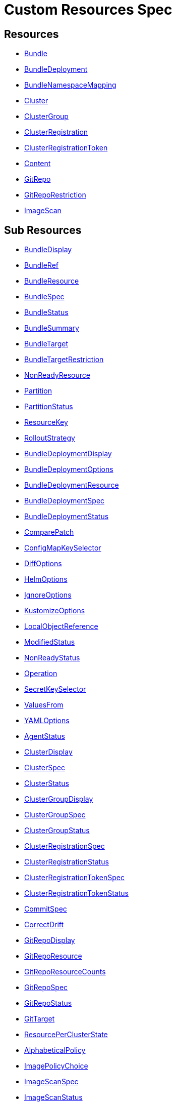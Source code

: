 = Custom Resources Spec
:doctype: book

== Resources

* <<Bundle,Bundle>>
* <<BundleDeployment,BundleDeployment>>
* <<BundleNamespaceMapping,BundleNamespaceMapping>>
* <<Cluster,Cluster>>
* <<ClusterGroup,ClusterGroup>>
* <<ClusterRegistration,ClusterRegistration>>
* <<ClusterRegistrationToken,ClusterRegistrationToken>>
* <<Content,Content>>
* <<GitRepo,GitRepo>>
* <<GitRepoRestriction,GitRepoRestriction>>
* <<ImageScan,ImageScan>>

== Sub Resources

* <<BundleDisplay,BundleDisplay>>
* <<BundleRef,BundleRef>>
* <<BundleResource,BundleResource>>
* <<BundleSpec,BundleSpec>>
* <<BundleStatus,BundleStatus>>
* <<BundleSummary,BundleSummary>>
* <<BundleTarget,BundleTarget>>
* <<BundleTargetRestriction,BundleTargetRestriction>>
* <<NonReadyResource,NonReadyResource>>
* <<Partition,Partition>>
* <<PartitionStatus,PartitionStatus>>
* <<ResourceKey,ResourceKey>>
* <<RolloutStrategy,RolloutStrategy>>
* <<BundleDeploymentDisplay,BundleDeploymentDisplay>>
* <<BundleDeploymentOptions,BundleDeploymentOptions>>
* <<BundleDeploymentResource,BundleDeploymentResource>>
* <<BundleDeploymentSpec,BundleDeploymentSpec>>
* <<BundleDeploymentStatus,BundleDeploymentStatus>>
* <<ComparePatch,ComparePatch>>
* <<ConfigMapKeySelector,ConfigMapKeySelector>>
* <<DiffOptions,DiffOptions>>
* <<HelmOptions,HelmOptions>>
* <<IgnoreOptions,IgnoreOptions>>
* <<KustomizeOptions,KustomizeOptions>>
* <<LocalObjectReference,LocalObjectReference>>
* <<ModifiedStatus,ModifiedStatus>>
* <<NonReadyStatus,NonReadyStatus>>
* <<Operation,Operation>>
* <<SecretKeySelector,SecretKeySelector>>
* <<ValuesFrom,ValuesFrom>>
* <<YAMLOptions,YAMLOptions>>
* <<AgentStatus,AgentStatus>>
* <<ClusterDisplay,ClusterDisplay>>
* <<ClusterSpec,ClusterSpec>>
* <<ClusterStatus,ClusterStatus>>
* <<ClusterGroupDisplay,ClusterGroupDisplay>>
* <<ClusterGroupSpec,ClusterGroupSpec>>
* <<ClusterGroupStatus,ClusterGroupStatus>>
* <<ClusterRegistrationSpec,ClusterRegistrationSpec>>
* <<ClusterRegistrationStatus,ClusterRegistrationStatus>>
* <<ClusterRegistrationTokenSpec,ClusterRegistrationTokenSpec>>
* <<ClusterRegistrationTokenStatus,ClusterRegistrationTokenStatus>>
* <<CommitSpec,CommitSpec>>
* <<CorrectDrift,CorrectDrift>>
* <<GitRepoDisplay,GitRepoDisplay>>
* <<GitRepoResource,GitRepoResource>>
* <<GitRepoResourceCounts,GitRepoResourceCounts>>
* <<GitRepoSpec,GitRepoSpec>>
* <<GitRepoStatus,GitRepoStatus>>
* <<GitTarget,GitTarget>>
* <<ResourcePerClusterState,ResourcePerClusterState>>
* <<AlphabeticalPolicy,AlphabeticalPolicy>>
* <<ImagePolicyChoice,ImagePolicyChoice>>
* <<ImageScanSpec,ImageScanSpec>>
* <<ImageScanStatus,ImageScanStatus>>
* <<SemVerPolicy,SemVerPolicy>>
* <<FleetYAML,FleetYAML>>
* <<ImageScanYAML,ImageScanYAML>>

=== Bundle

Bundle contains the resources of an application and its deployment options. It will be deployed as a Helm chart to target clusters.

When a GitRepo is scanned it will produce one or more bundles. Bundles are a collection of resources that get deployed to one or more cluster(s). Bundle is the fundamental deployment unit used in Fleet. The contents of a Bundle may be Kubernetes manifests, Kustomize configuration, or Helm charts. Regardless of the source the contents are dynamically rendered into a Helm chart by the agent and installed into the downstream cluster as a Helm release.

|===
| Field | Description | Scheme | Required

| metadata
|
| metav1.ObjectMeta
| false

| spec
|
| <<BundleSpec,BundleSpec>>
| true

| status
|
| <<BundleStatus,BundleStatus>>
| true
|===

<<Resources,Back to Custom Resources>>


=== BundleDisplay

BundleDisplay contains the number of ready, desiredready clusters and a summary state for the bundle.

|===
| Field | Description | Scheme | Required

| readyClusters
| ReadyClusters is a string in the form "%d/%d", that describes the number of clusters that are ready vs. the number of clusters desired to be ready.
| string
| false

| state
| State is a summary state for the bundle, calculated over the non-ready resources.
| string
| false
|===

<<Resources,Back to Custom Resources>>


=== BundleRef

|===
| Field | Description | Scheme | Required

| name
| Name of the bundle.
| string
| false

| selector
| Selector matching bundle's labels.
| *metav1.LabelSelector
| false
|===

<<Resources,Back to Custom Resources>>


=== BundleResource

BundleResource represents the content of a single resource from the bundle, like a YAML manifest.

|===
| Field | Description | Scheme | Required

| name
| Name of the resource, can include the bundle's internal path.
| string
| false

| content
| The content of the resource, can be compressed.
| string
| false

| encoding
| Encoding is either empty or "base64+gz".
| string
| false
|===

<<Resources,Back to Custom Resources>>


=== BundleSpec

|===
| Field | Description | Scheme | Required

| paused
| Paused if set to true, will stop any BundleDeployments from being updated. It will be marked as out of sync.
| bool
| false

| rolloutStrategy
| RolloutStrategy controls the rollout of bundles, by defining partitions, canaries and percentages for cluster availability.
| *<<RolloutStrategy,RolloutStrategy>>
| false

| resources
| Resources contains the resources that were read from the bundle's path. This includes the content of downloaded helm charts.
| []<<BundleResource,BundleResource>>
| false

| targets
| Targets refer to the clusters which will be deployed to. Targets are evaluated in order and the first one to match is used.
| []<<BundleTarget,BundleTarget>>
| false

| targetRestrictions
| TargetRestrictions is an allow list, which controls if a bundledeployment is created for a target.
| []<<BundleTargetRestriction,BundleTargetRestriction>>
| false

| dependsOn
| DependsOn refers to the bundles which must be ready before this bundle can be deployed.
| []<<BundleRef,BundleRef>>
| false
|===

<<Resources,Back to Custom Resources>>


=== BundleStatus

|===
| Field | Description | Scheme | Required

| conditions
| Conditions is a list of Wrangler conditions that describe the state of the bundle.
| []genericcondition.GenericCondition
| false

| summary
| Summary contains the number of bundle deployments in each state and a list of non-ready resources.
| <<BundleSummary,BundleSummary>>
| false

| newlyCreated
| NewlyCreated is the number of bundle deployments that have been created, not updated.
| int
| false

| unavailable
| Unavailable is the number of bundle deployments that are not ready or where the AppliedDeploymentID in the status does not match the DeploymentID from the spec.
| int
| true

| unavailablePartitions
| UnavailablePartitions is the number of unavailable partitions.
| int
| true

| maxUnavailable
| MaxUnavailable is the maximum number of unavailable deployments. See rollout configuration.
| int
| true

| maxUnavailablePartitions
| MaxUnavailablePartitions is the maximum number of unavailable partitions. The rollout configuration defines a maximum number or percentage of unavailable partitions.
| int
| true

| maxNew
| MaxNew is always 50. A bundle change can only stage 50 bundledeployments at a time.
| int
| false

| partitions
| PartitionStatus lists the status of each partition.
| []<<PartitionStatus,PartitionStatus>>
| false

| display
| Display contains the number of ready, desiredready clusters and a summary state for the bundle's resources.
| <<BundleDisplay,BundleDisplay>>
| false

| resourceKey
| ResourceKey lists resources, which will likely be deployed. The actual list of resources on a cluster might differ, depending on the helm chart, value templating, etc..
| []<<ResourceKey,ResourceKey>>
| false

| observedGeneration
| ObservedGeneration is the current generation of the bundle.
| int64
| true
|===

<<Resources,Back to Custom Resources>>


=== BundleSummary

BundleSummary contains the number of bundle deployments in each state and a list of non-ready resources. It is used in the bundle, clustergroup, cluster and gitrepo status.

|===
| Field | Description | Scheme | Required

| notReady
| NotReady is the number of bundle deployments that have been deployed where some resources are not ready.
| int
| false

| waitApplied
| WaitApplied is the number of bundle deployments that have been synced from {product_name} controller and downstream cluster, but are waiting to be deployed.
| int
| false

| errApplied
| ErrApplied is the number of bundle deployments that have been synced from the {product_name} controller and the downstream cluster, but with some errors when deploying the bundle.
| int
| false

| outOfSync
| OutOfSync is the number of bundle deployments that have been synced from {product_name} controller, but not yet by the downstream agent.
| int
| false

| modified
| Modified is the number of bundle deployments that have been deployed and for which all resources are ready, but where some changes from the Git repository have not yet been synced.
| int
| false

| ready
| Ready is the number of bundle deployments that have been deployed where all resources are ready.
| int
| true

| pending
| Pending is the number of bundle deployments that are being processed by {product_name} controller.
| int
| false

| desiredReady
| DesiredReady is the number of bundle deployments that should be ready.
| int
| true

| nonReadyResources
| NonReadyClusters is a list of states, which is filled for a bundle that is not ready.
| []<<NonReadyResource,NonReadyResource>>
| false
|===

<<Resources,Back to Custom Resources>>


=== BundleTarget

BundleTarget declares clusters to deploy to. {product_name} will merge the BundleDeploymentOptions from customizations into this struct.

|===
| Field | Description | Scheme | Required

| name
| Name of target. This value is largely for display and logging. If not specified a default name of the format "target000" will be used
| string
| false

| clusterName
| ClusterName to match a specific cluster by name that will be selected
| string
| false

| clusterSelector
| ClusterSelector is a selector to match clusters. The structure is the standard metav1.LabelSelector format. If clusterGroupSelector or clusterGroup is specified, clusterSelector will be used only to further refine the selection after clusterGroupSelector and clusterGroup is evaluated.
| *metav1.LabelSelector
| false

| clusterGroup
| ClusterGroup to match a specific cluster group by name.
| string
| false

| clusterGroupSelector
| ClusterGroupSelector is a selector to match cluster groups.
| *metav1.LabelSelector
| false

| doNotDeploy
| DoNotDeploy if set to true, will not deploy to this target.
| bool
| false
|===

<<Resources,Back to Custom Resources>>


=== BundleTargetRestriction

BundleTargetRestriction is used internally by {product_name} and should not be modified. It acts as an allow list, to prevent the creation of BundleDeployments from Targets created by TargetCustomizations in fleet.yaml.

|===
| Field | Description | Scheme | Required

| name
|
| string
| false

| clusterName
|
| string
| false

| clusterSelector
|
| *metav1.LabelSelector
| false

| clusterGroup
|
| string
| false

| clusterGroupSelector
|
| *metav1.LabelSelector
| false
|===

<<Resources,Back to Custom Resources>>


=== NonReadyResource

NonReadyResource contains information about a bundle that is not ready for a given state like "ErrApplied". It contains a list of non-ready or modified resources and their states.

|===
| Field | Description | Scheme | Required

| name
| Name is the name of the resource.
| string
| false

| bundleState
| State is the state of the resource, like e.g. "NotReady" or "ErrApplied".
| BundleState
| false

| message
| Message contains information why the bundle is not ready.
| string
| false

| modifiedStatus
| ModifiedStatus lists the state for each modified resource.
| []<<ModifiedStatus,ModifiedStatus>>
| false

| nonReadyStatus
| NonReadyStatus lists the state for each non-ready resource.
| []<<NonReadyStatus,NonReadyStatus>>
| false
|===

<<Resources,Back to Custom Resources>>


=== Partition

Partition defines a separate rollout strategy for a set of clusters.

|===
| Field | Description | Scheme | Required

| name
| A user-friendly name given to the partition used for Display (optional).
| string
| false

| maxUnavailable
| A number or percentage of clusters that can be unavailable in this partition before this partition is treated as done. default: 10%
| *intstr.IntOrString
| false

| clusterName
| ClusterName is the name of a cluster to include in this partition
| string
| false

| clusterSelector
| Selector matching cluster labels to include in this partition
| *metav1.LabelSelector
| false

| clusterGroup
| A cluster group name to include in this partition
| string
| false

| clusterGroupSelector
| Selector matching cluster group labels to include in this partition
| *metav1.LabelSelector
| false
|===

<<Resources,Back to Custom Resources>>


=== PartitionStatus

PartitionStatus is the status of a single rollout partition.

|===
| Field | Description | Scheme | Required

| name
| Name is the name of the partition.
| string
| false

| count
| Count is the number of clusters in the partition.
| int
| false

| maxUnavailable
| MaxUnavailable is the maximum number of unavailable clusters in the partition.
| int
| false

| unavailable
| Unavailable is the number of unavailable clusters in the partition.
| int
| false

| summary
| Summary is a summary state for the partition, calculated over its non-ready resources.
| <<BundleSummary,BundleSummary>>
| false
|===

<<Resources,Back to Custom Resources>>


=== ResourceKey

ResourceKey lists resources, which will likely be deployed.

|===
| Field | Description | Scheme | Required

| kind
| Kind is the k8s api kind of the resource.
| string
| false

| apiVersion
| APIVersion is the k8s api version of the resource.
| string
| false

| namespace
| Namespace is the namespace of the resource.
| string
| false

| name
| Name is the name of the resource.
| string
| false
|===

<<Resources,Back to Custom Resources>>


=== RolloutStrategy

RolloverStrategy controls the rollout of the bundle across clusters.

|===
| Field | Description | Scheme | Required

| maxUnavailable
| A number or percentage of clusters that can be unavailable during an update of a bundle. This follows the same basic approach as a deployment rollout strategy. Once the number of clusters meets unavailable state update will be paused. Default value is 100% which doesn't take effect on update. default: 100%
| *intstr.IntOrString
| false

| maxUnavailablePartitions
| A number or percentage of cluster partitions that can be unavailable during an update of a bundle. default: 0
| *intstr.IntOrString
| false

| autoPartitionSize
| A number or percentage of how to automatically partition clusters if no specific partitioning strategy is configured. default: 25%
| *intstr.IntOrString
| false

| partitions
| A list of definitions of partitions.  If any target clusters do not match the configuration they are added to partitions at the end following the autoPartitionSize.
| []<<Partition,Partition>>
| false
|===

<<Resources,Back to Custom Resources>>


=== BundleDeployment

BundleDeployment is used internally by {product_name} and should not be used directly. When a Bundle is deployed to a cluster an instance of a Bundle is called a BundleDeployment. A BundleDeployment represents the state of that Bundle on a specific cluster with its cluster-specific customizations. The {product_name} agent is only aware of BundleDeployment resources that are created for the cluster the agent is managing.

|===
| Field | Description | Scheme | Required

| metadata
|
| metav1.ObjectMeta
| false

| spec
|
| <<BundleDeploymentSpec,BundleDeploymentSpec>>
| false

| status
|
| <<BundleDeploymentStatus,BundleDeploymentStatus>>
| false
|===

<<Resources,Back to Custom Resources>>


=== BundleDeploymentDisplay

|===
| Field | Description | Scheme | Required

| deployed
|
| string
| false

| monitored
|
| string
| false

| state
|
| string
| false
|===

<<Resources,Back to Custom Resources>>


=== BundleDeploymentOptions

|===
| Field | Description | Scheme | Required

| defaultNamespace
| DefaultNamespace is the namespace to use for resources that do not specify a namespace. This field is not used to enforce or lock down the deployment to a specific namespace.
| string
| false

| namespace
| TargetNamespace if present will assign all resource to this namespace and if any cluster scoped resource exists the deployment will fail.
| string
| false

| kustomize
| Kustomize options for the deployment, like the dir containing the kustomization.yaml file.
| *<<KustomizeOptions,KustomizeOptions>>
| false

| helm
| Helm options for the deployment, like the chart name, repo and values.
| *<<HelmOptions,HelmOptions>>
| false

| serviceAccount
| ServiceAccount which will be used to perform this deployment.
| string
| false

| forceSyncGeneration
| ForceSyncGeneration is used to force a redeployment
| int64
| false

| yaml
| YAML options, if using raw YAML these are names that map to overlays/\{name} files that will be used to replace or patch a resource.
| *<<YAMLOptions,YAMLOptions>>
| false

| diff
| Diff can be used to ignore the modified state of objects which are amended at runtime.
| *<<DiffOptions,DiffOptions>>
| false

| keepResources
| KeepResources can be used to keep the deployed resources when removing the bundle
| bool
| false

| ignore
| IgnoreOptions can be used to ignore fields when monitoring the bundle.
| <<IgnoreOptions,IgnoreOptions>>
| false

| correctDrift
| CorrectDrift specifies how drift correction should work.
| *<<CorrectDrift,CorrectDrift>>
| false

| namespaceLabels
| NamespaceLabels are labels that will be appended to the namespace created by Fleet.
| *map[string]string
| false

| namespaceAnnotations
| NamespaceAnnotations are annotations that will be appended to the namespace created by Fleet.
| *map[string]string
| false

| deleteCRDResources 
| DeleteCRDResources deletes CRDs. Warning! this will also delete all your Custom Resources. 
| bool 
| false
|===

<<Resources,Back to Custom Resources>>


=== BundleDeploymentResource

BundleDeploymentResource contains the metadata of a deployed resource.

|===
| Field | Description | Scheme | Required

| kind
|
| string
| false

| apiVersion
|
| string
| false

| namespace
|
| string
| false

| name
|
| string
| false

| createdAt
|
| metav1.Time
| false
|===

<<Resources,Back to Custom Resources>>


=== BundleDeploymentSpec

|===
| Field | Description | Scheme | Required

| paused
| Paused if set to true, will stop any BundleDeployments from being updated. If true, BundleDeployments will be marked as out of sync when changes are detected.
| bool
| false

| stagedOptions
| StagedOptions are the deployment options, that are staged for the next deployment.
| <<BundleDeploymentOptions,BundleDeploymentOptions>>
| false

| stagedDeploymentID
| StagedDeploymentID is the ID of the staged deployment.
| string
| false

| options
| Options are the deployment options, that are currently applied.
| <<BundleDeploymentOptions,BundleDeploymentOptions>>
| false

| deploymentID
| DeploymentID is the ID of the currently applied deployment.
| string
| false

| dependsOn
| DependsOn refers to the bundles which must be ready before this bundle can be deployed.
| []<<BundleRef,BundleRef>>
| false

| correctDrift
| CorrectDrift specifies how drift correction should work.
| *<<CorrectDrift,CorrectDrift>>
| false
|===

<<Resources,Back to Custom Resources>>


=== BundleDeploymentStatus

|===
| Field | Description | Scheme | Required

| conditions
|
| []genericcondition.GenericCondition
| false

| appliedDeploymentID
|
| string
| false

| release
|
| string
| false

| ready
|
| bool
| false

| nonModified
|
| bool
| false

| nonReadyStatus
|
| []<<NonReadyStatus,NonReadyStatus>>
| false

| modifiedStatus
|
| []<<ModifiedStatus,ModifiedStatus>>
| false

| display
|
| <<BundleDeploymentDisplay,BundleDeploymentDisplay>>
| false

| syncGeneration
|
| *int64
| false

| resources
| Resources lists the metadata of resources that were deployed according to the helm release history.
| []<<BundleDeploymentResource,BundleDeploymentResource>>
| false
|===

<<Resources,Back to Custom Resources>>


=== ComparePatch

ComparePatch matches a resource and removes fields from the check for modifications.

|===
| Field | Description | Scheme | Required

| kind
| Kind is the kind of the resource to match.
| string
| false

| apiVersion
| APIVersion is the apiVersion of the resource to match.
| string
| false

| namespace
| Namespace is the namespace of the resource to match.
| string
| false

| name
| Name is the name of the resource to match.
| string
| false

| operations
| Operations remove a JSON path from the resource.
| []<<Operation,Operation>>
| false

| jsonPointers
| JSONPointers ignore diffs at a certain JSON path.
| []string
| false
|===

<<Resources,Back to Custom Resources>>


=== ConfigMapKeySelector

|===
| Field | Description | Scheme | Required

| namespace
|
| string
| false

| key
|
| string
| false
|===

<<Resources,Back to Custom Resources>>


=== DiffOptions

|===
| Field | Description | Scheme | Required

| comparePatches
| ComparePatches match a resource and remove fields from the check for modifications.
| []<<ComparePatch,ComparePatch>>
| false
|===

<<Resources,Back to Custom Resources>>


=== HelmOptions

HelmOptions for the deployment. For Helm-based bundles, all options can be used, otherwise some options are ignored. For example ReleaseName works with all bundle types.

|===
| Field | Description | Scheme | Required

| chart
| Chart can refer to any go-getter URL or OCI registry based helm chart URL. The chart will be downloaded.
| string
| false

| repo
| Repo is the name of the HTTPS helm repo to download the chart from.
| string
| false

| releaseName
| ReleaseName sets a custom release name to deploy the chart as. If not specified a release name will be generated by combining the invoking GitRepo.name + GitRepo.path.
| string
| false

| version
| Version of the chart to download
| string
| false

| timeoutSeconds
| TimeoutSeconds is the time to wait for Helm operations.
| int
| false

| values
| Values passed to Helm. It is possible to specify the keys and values as go template strings.
| *GenericMap
| false

| valuesFrom
| ValuesFrom loads the values from configmaps and secrets.
| []<<ValuesFrom,ValuesFrom>>
| false

| force
| Force allows to override immutable resources. This could be dangerous.
| bool
| false

| takeOwnership
| TakeOwnership makes helm skip the check for its own annotations
| bool
| false

| maxHistory
| MaxHistory limits the maximum number of revisions saved per release by Helm.
| int
| false

| valuesFiles
| ValuesFiles is a list of files to load values from.
| []string
| false

| waitForJobs
| WaitForJobs if set and timeoutSeconds provided, will wait until all Jobs have been completed before marking the GitRepo as ready. It will wait for as long as timeoutSeconds
| bool
| false

| atomic
| Atomic sets the --atomic flag when Helm is performing an upgrade
| bool
| false

| disablePreProcess
| DisablePreProcess disables template processing in values
| bool
| false

| disableDNS
| DisableDNS can be used to customize Helm's EnableDNS option, which {product_name} sets to `true` by default.
| bool
| false

| skipSchemaValidation
| SkipSchemaValidation allows skipping schema validation against the chart values
| bool
| false
|===

<<Resources,Back to Custom Resources>>


=== IgnoreOptions

IgnoreOptions defines conditions to be ignored when monitoring the Bundle.

|===
| Field | Description | Scheme | Required

| conditions
| Conditions is a list of conditions to be ignored when monitoring the Bundle.
| []map[string]string
| false
|===

<<Resources,Back to Custom Resources>>


=== KustomizeOptions

KustomizeOptions for a deployment.

|===
| Field | Description | Scheme | Required

| dir
| Dir points to a custom folder for kustomize resources. This folder must contain a kustomization.yaml file.
| string
| false
|===

<<Resources,Back to Custom Resources>>


=== LocalObjectReference

|===
| Field | Description | Scheme | Required

| name
| Name of a resource in the same namespace as the referent.
| string
| true
|===

<<Resources,Back to Custom Resources>>


=== ModifiedStatus

ModifiedStatus is used to report the status of a resource that is modified. It indicates if the modification was a create, a delete or a patch.

|===
| Field | Description | Scheme | Required

| kind
|
| string
| false

| apiVersion
|
| string
| false

| namespace
|
| string
| false

| name
|
| string
| false

| missing
|
| bool
| false

| delete
|
| bool
| false

| patch
|
| string
| false
|===

<<Resources,Back to Custom Resources>>


=== NonReadyStatus

NonReadyStatus is used to report the status of a resource that is not ready. It includes a summary.

|===
| Field | Description | Scheme | Required

| uid
|
| types.UID
| false

| kind
|
| string
| false

| apiVersion
|
| string
| false

| namespace
|
| string
| false

| name
|
| string
| false

| summary
|
| summary.Summary
| false
|===

<<Resources,Back to Custom Resources>>


=== Operation

Operation of a ComparePatch, usually "remove".

|===
| Field | Description | Scheme | Required

| op
| Op is usually "remove"
| string
| false

| path
| Path is the JSON path to remove.
| string
| false

| value
| Value is usually empty.
| string
| false
|===

<<Resources,Back to Custom Resources>>


=== SecretKeySelector

|===
| Field | Description | Scheme | Required

| namespace
|
| string
| false

| key
|
| string
| false
|===

<<Resources,Back to Custom Resources>>


=== ValuesFrom

Define helm values that can come from configmap, secret or external. Credit: https://github.com/fluxcd/helm-operator/blob/0cfea875b5d44bea995abe7324819432070dfbdc/pkg/apis/helm.fluxcd.io/v1/types_helmrelease.go#L439

|===
| Field | Description | Scheme | Required

| configMapKeyRef
| The reference to a config map with release values.
| *<<ConfigMapKeySelector,ConfigMapKeySelector>>
| false

| secretKeyRef
| The reference to a secret with release values.
| *<<SecretKeySelector,SecretKeySelector>>
| false
|===

<<Resources,Back to Custom Resources>>


=== YAMLOptions

YAMLOptions, if using raw YAML these are names that map to overlays/\{name} files that will be used to replace or patch a resource.

|===
| Field | Description | Scheme | Required

| overlays
| Overlays is a list of names that maps to folders in "overlays/". If you wish to customize the file ./subdir/resource.yaml then a file ./overlays/myoverlay/subdir/resource.yaml will replace the base file. A file named ./overlays/myoverlay/subdir/resource_patch.yaml will patch the base file.
| []string
| false
|===

<<Resources,Back to Custom Resources>>


=== BundleNamespaceMapping

BundleNamespaceMapping maps bundles to clusters in other namespaces.

|===
| Field | Description | Scheme | Required

| metadata
|
| metav1.ObjectMeta
| false

| bundleSelector
|
| *metav1.LabelSelector
| false

| namespaceSelector
|
| *metav1.LabelSelector
| false
|===

<<Resources,Back to Custom Resources>>


=== AgentStatus

|===
| Field | Description | Scheme | Required

| lastSeen
| LastSeen is the last time the agent checked in to update the status of the cluster resource.
| metav1.Time
| true

| namespace
| Namespace is the namespace of the agent deployment, e.g. "cattle-fleet-system".
| string
| true

| nonReadyNodes
| NonReadyNodes is the number of nodes that are not ready.
| int
| true

| readyNodes
| ReadyNodes is the number of nodes that are ready.
| int
| true

| nonReadyNodeNames
| NonReadyNode contains the names of non-ready nodes. The list is limited to at most 3 names.
| []string
| true

| readyNodeNames
| ReadyNodes contains the names of ready nodes. The list is limited to at most 3 names.
| []string
| true
|===

<<Resources,Back to Custom Resources>>


=== Cluster

Cluster corresponds to a Kubernetes cluster. {product_name} deploys bundles to targeted clusters. Clusters to which {product_name} deploys manifests are referred to as downstream clusters. In the single cluster use case, the {product_name} manager Kubernetes cluster is both the manager and downstream cluster at the same time.

|===
| Field | Description | Scheme | Required

| metadata
|
| metav1.ObjectMeta
| false

| spec
|
| <<ClusterSpec,ClusterSpec>>
| false

| status
|
| <<ClusterStatus,ClusterStatus>>
| false
|===

<<Resources,Back to Custom Resources>>


=== ClusterDisplay

|===
| Field | Description | Scheme | Required

| readyBundles
| ReadyBundles is a string in the form "%d/%d", that describes the number of bundles that are ready vs. the number of bundles desired to be ready.
| string
| false

| readyNodes
| ReadyNodes is a string in the form "%d/%d", that describes the number of nodes that are ready vs. the number of expected nodes.
| string
| false

| sampleNode
| SampleNode is the name of one of the nodes that are ready. If no node is ready, it's the name of a node that is not ready.
| string
| false

| state
| State of the cluster, either one of the bundle states, or "WaitCheckIn".
| string
| false
|===

<<Resources,Back to Custom Resources>>


=== ClusterSpec

|===
| Field | Description | Scheme | Required

| paused
| Paused if set to true, will stop any BundleDeployments from being updated.
| bool
| false

| clientID
| ClientID is a unique string that will identify the cluster. It can either be predefined, or generated when importing the cluster.
| string
| false

| kubeConfigSecret
| KubeConfigSecret is the name of the secret containing the kubeconfig for the downstream cluster. It can optionally contain a APIServerURL and CA to override the values in the fleet-controller's configmap.
| string
| false

| kubeConfigSecretNamespace
| KubeConfigSecretNamespace is the namespace of the secret containing the kubeconfig for the downstream cluster. If unset, it will be assumed the secret can be found in the namespace that the Cluster object resides within.
| string
| false

| redeployAgentGeneration
| RedeployAgentGeneration can be used to force redeploying the agent.
| int64
| false

| agentEnvVars
| AgentEnvVars are extra environment variables to be added to the agent deployment.
| []corev1.EnvVar
| false

| agentNamespace
| AgentNamespace defaults to the system namespace, e.g. cattle-fleet-system.
| string
| false

| privateRepoURL
| PrivateRepoURL prefixes the image name and overrides a global repo URL from the agents config.
| string
| false

| templateValues
| TemplateValues defines a cluster specific mapping of values to be sent to fleet.yaml values templating.
| *GenericMap
| false

| agentTolerations
| AgentTolerations defines an extra set of Tolerations to be added to the Agent deployment.
| []corev1.Toleration
| false

| agentAffinity
| AgentAffinity overrides the default affinity for the cluster's agent deployment. If this value is nil the default affinity is used.
| *corev1.Affinity
| false

| agentResources
| AgentResources sets the resources for the cluster's agent deployment.
| *corev1.ResourceRequirements
| false
|===

<<Resources,Back to Custom Resources>>


=== ClusterStatus

|===
| Field | Description | Scheme | Required

| conditions
|
| []genericcondition.GenericCondition
| false

| namespace
| Namespace is the cluster namespace, it contains the clusters service account as well as any bundledeployments. Example: "cluster-fleet-local-cluster-294db1acfa77-d9ccf852678f"
| string
| false

| summary
| Summary is a summary of the bundledeployments. The resource counts are copied from the gitrepo resource.
| <<BundleSummary,BundleSummary>>
| false

| resourceCounts
| ResourceCounts is an aggregate over the GitRepoResourceCounts.
| <<GitRepoResourceCounts,GitRepoResourceCounts>>
| false

| readyGitRepos
| ReadyGitRepos is the number of gitrepos for this cluster that are ready.
| int
| true

| desiredReadyGitRepos
| DesiredReadyGitRepos is the number of gitrepos for this cluster that are desired to be ready.
| int
| true

| agentEnvVarsHash
| AgentEnvVarsHash is a hash of the agent's env vars, used to detect changes.
| string
| false

| agentPrivateRepoURL
| AgentPrivateRepoURL is the private repo URL for the agent that is currently used.
| string
| false

| agentDeployedGeneration
| AgentDeployedGeneration is the generation of the agent that is currently deployed.
| *int64
| false

| agentMigrated
| AgentMigrated is always set to true after importing a cluster. If false, it will trigger a migration. Old agents don't have this in their status.
| bool
| false

| agentNamespaceMigrated
| AgentNamespaceMigrated is always set to true after importing a cluster. If false, it will trigger a migration. Old {product_name} agents don't have this in their status.
| bool
| false

| cattleNamespaceMigrated
| CattleNamespaceMigrated is always set to true after importing a cluster. If false, it will trigger a migration. Old {product_name} agents, don't have this in their status.
| bool
| false

| agentAffinityHash
| AgentAffinityHash is a hash of the agent's affinity configuration, used to detect changes.
| string
| false

| agentResourcesHash
| AgentResourcesHash is a hash of the agent's resources configuration, used to detect changes.
| string
| false

| agentTolerationsHash
| AgentTolerationsHash is a hash of the agent's tolerations configuration, used to detect changes.
| string
| false

| agentConfigChanged
| AgentConfigChanged is set to true if any of the agent configuration changed, like the API server URL or CA. Setting it to true will trigger a re-import of the cluster.
| bool
| false

| apiServerURL
| APIServerURL is the currently used URL of the API server that the cluster uses to connect to upstream.
| string
| false

| apiServerCAHash
| APIServerCAHash is a hash of the upstream API server CA, used to detect changes.
| string
| false

| agentTLSMode 
| AgentTLSMode supports two values: `system-store` and `strict`. If set to `system-store`, instructs the agent to trust CA bundles from the operating system's store. If set to `strict`, then the agent shall only connect to a server which uses the exact CA configured when creating/updating the agent. 
| string 
| false

| display
| Display contains the number of ready bundles, nodes and a summary state.
| <<ClusterDisplay,ClusterDisplay>>
| false

| agent
| AgentStatus contains information about the agent.
| <<AgentStatus,AgentStatus>>
| false
|===

<<Resources,Back to Custom Resources>>


=== ClusterGroup

ClusterGroup is a re-usable selector to target a group of clusters.

|===
| Field | Description | Scheme | Required

| metadata
|
| metav1.ObjectMeta
| false

| spec
|
| <<ClusterGroupSpec,ClusterGroupSpec>>
| true

| status
|
| <<ClusterGroupStatus,ClusterGroupStatus>>
| true
|===

<<Resources,Back to Custom Resources>>


=== ClusterGroupDisplay

|===
| Field | Description | Scheme | Required

| readyClusters
| ReadyClusters is a string in the form "%d/%d", that describes the number of clusters that are ready vs. the number of clusters desired to be ready.
| string
| false

| readyBundles
| ReadyBundles is a string in the form "%d/%d", that describes the number of bundles that are ready vs. the number of bundles desired to be ready.
| string
| false

| state
| State is a summary state for the cluster group, showing "NotReady" if there are non-ready resources.
| string
| false
|===

<<Resources,Back to Custom Resources>>


=== ClusterGroupSpec

|===
| Field | Description | Scheme | Required

| selector
| Selector is a label selector, used to select clusters for this group.
| *metav1.LabelSelector
| false
|===

<<Resources,Back to Custom Resources>>


=== ClusterGroupStatus

|===
| Field | Description | Scheme | Required

| clusterCount
| ClusterCount is the number of clusters in the cluster group.
| int
| true

| nonReadyClusterCount
| NonReadyClusterCount is the number of clusters that are not ready.
| int
| true

| nonReadyClusters
| NonReadyClusters is a list of cluster names that are not ready.
| []string
| false

| conditions
| Conditions is a list of conditions and their statuses for the cluster group.
| []genericcondition.GenericCondition
| false

| summary
| Summary is a summary of the bundle deployments and their resources in the cluster group.
| <<BundleSummary,BundleSummary>>
| false

| display
| Display contains the number of ready, desiredready clusters and a summary state for the bundle's resources.
| <<ClusterGroupDisplay,ClusterGroupDisplay>>
| false

| resourceCounts
| ResourceCounts contains the number of resources in each state over all bundles in the cluster group.
| <<GitRepoResourceCounts,GitRepoResourceCounts>>
| false
|===

<<Resources,Back to Custom Resources>>


=== ClusterRegistration

ClusterRegistration is used internally by {product_name} and should not be used directly.

|===
| Field | Description | Scheme | Required

| metadata
|
| metav1.ObjectMeta
| false

| spec
|
| <<ClusterRegistrationSpec,ClusterRegistrationSpec>>
| false

| status
|
| <<ClusterRegistrationStatus,ClusterRegistrationStatus>>
| false
|===

<<Resources,Back to Custom Resources>>


=== ClusterRegistrationSpec

|===
| Field | Description | Scheme | Required

| clientID
| ClientID is a unique string that will identify the cluster. The agent either uses the configured ID or the kubeSystem.UID.
| string
| false

| clientRandom
| ClientRandom is a random string that the agent generates. When fleet-controller grants a registration, it creates a registration secret with this string in the name.
| string
| false

| clusterLabels
| ClusterLabels are copied to the cluster resource during the registration.
| map[string]string
| false
|===

<<Resources,Back to Custom Resources>>


=== ClusterRegistrationStatus

|===
| Field | Description | Scheme | Required

| clusterName
| ClusterName is only set after the registration is being processed by fleet-controller.
| string
| false

| granted
| Granted is set to true, if the request service account is present and its token secret exists. This happens directly before creating the registration secret, roles and rolebindings.
| bool
| false
|===

<<Resources,Back to Custom Resources>>


=== ClusterRegistrationToken

ClusterRegistrationToken is used by agents to register a new cluster.

|===
| Field | Description | Scheme | Required

| metadata
|
| metav1.ObjectMeta
| false

| spec
|
| <<ClusterRegistrationTokenSpec,ClusterRegistrationTokenSpec>>
| false

| status
|
| <<ClusterRegistrationTokenStatus,ClusterRegistrationTokenStatus>>
| false
|===

<<Resources,Back to Custom Resources>>


=== ClusterRegistrationTokenSpec

|===
| Field | Description | Scheme | Required

| ttl
| TTL is the time to live for the token. It is used to calculate the expiration time. If the token expires, it will be deleted.
| *metav1.Duration
| false
|===

<<Resources,Back to Custom Resources>>


=== ClusterRegistrationTokenStatus

|===
| Field | Description | Scheme | Required

| expires
| Expires is the time when the token expires.
| *metav1.Time
| false

| secretName
| SecretName is the name of the secret containing the token.
| string
| false
|===

<<Resources,Back to Custom Resources>>


=== Content

Content is used internally by {product_name} and should not be used directly. It contains the resources from a bundle for a specific target cluster.

|===
| Field | Description | Scheme | Required

| metadata
|
| metav1.ObjectMeta
| false

| content
| Content is a byte array, which contains the manifests of a bundle. The bundle resources are copied into the bundledeployment's content resource, so the downstream agent can deploy them.
| []byte
| false

| sha256sum
| SHA256Sum of the Content field
| string
| false
|===

<<Resources,Back to Custom Resources>>


=== CommitSpec

CommitSpec specifies how to commit changes to the git repository

|===
| Field | Description | Scheme | Required

| authorName
| AuthorName gives the name to provide when making a commit
| string
| true

| authorEmail
| AuthorEmail gives the email to provide when making a commit
| string
| true

| messageTemplate
| MessageTemplate provides a template for the commit message, into which will be interpolated the details of the change made.
| string
| false
|===

<<Resources,Back to Custom Resources>>


=== CorrectDrift

|===
| Field | Description | Scheme | Required

| enabled
| Enabled correct drift if true.
| bool
| false

| force
| Force helm rollback with --force option will be used if true. This will try to recreate all resources in the release.
| bool
| false

| keepFailHistory
| KeepFailHistory keeps track of failed rollbacks in the helm history.
| bool
| false
|===

<<Resources,Back to Custom Resources>>


=== GitRepo

GitRepo describes a git repository that is watched by Fleet. The resource contains the necessary information to deploy the repo, or parts of it, to target clusters.

|===
| Field | Description | Scheme | Required

| metadata
|
| metav1.ObjectMeta
| false

| spec
|
| <<GitRepoSpec,GitRepoSpec>>
| false

| status
|
| <<GitRepoStatus,GitRepoStatus>>
| false
|===

<<Resources,Back to Custom Resources>>


=== GitRepoDisplay

|===
| Field | Description | Scheme | Required

| readyBundleDeployments
| ReadyBundleDeployments is a string in the form "%d/%d", that describes the number of ready bundledeployments over the total number of bundledeployments.
| string
| false

| state
| State is the state of the GitRepo, e.g. "GitUpdating" or the maximal BundleState according to StateRank.
| string
| false

| message
| Message contains the relevant message from the deployment conditions.
| string
| false

| error
| Error is true if a message is present.
| bool
| false
|===

<<Resources,Back to Custom Resources>>


=== GitRepoResource

GitRepoResource contains metadata about the resources of a bundle.

|===
| Field | Description | Scheme | Required

| apiVersion
| APIVersion is the API version of the resource.
| string
| false

| kind
| Kind is the k8s kind of the resource.
| string
| false

| type
| Type is the type of the resource, e.g. "apiextensions.k8s.io.customresourcedefinition" or "configmap".
| string
| false

| id
| ID is the name of the resource, e.g. "namespace1/my-config" or "backingimagemanagers.storage.io".
| string
| false

| namespace
| Namespace of the resource.
| string
| false

| name
| Name of the resource.
| string
| false

| incompleteState
| IncompleteState is true if a bundle summary has 10 or more non-ready resources or a non-ready resource has more 10 or more non-ready or modified states.
| bool
| false

| state
| State is the state of the resource, e.g. "Unknown", "WaitApplied", "ErrApplied" or "Ready".
| string
| false

| error
| Error is true if any Error in the PerClusterState is true.
| bool
| false

| transitioning
| Transitioning is true if any Transitioning in the PerClusterState is true.
| bool
| false

| message
| Message is the first message from the PerClusterStates.
| string
| false

| perClusterState
| PerClusterState is a list of states for each cluster. Derived from the summaries non-ready resources.
| []<<ResourcePerClusterState,ResourcePerClusterState>>
| false
|===

<<Resources,Back to Custom Resources>>


=== GitRepoResourceCounts

GitRepoResourceCounts contains the number of resources in each state.

|===
| Field | Description | Scheme | Required

| ready
| Ready is the number of ready resources.
| int
| true

| desiredReady
| DesiredReady is the number of resources that should be ready.
| int
| true

| waitApplied
| WaitApplied is the number of resources that are waiting to be applied.
| int
| true

| modified
| Modified is the number of resources that have been modified.
| int
| true

| orphaned
| Orphaned is the number of orphaned resources.
| int
| true

| missing
| Missing is the number of missing resources.
| int
| true

| unknown
| Unknown is the number of resources in an unknown state.
| int
| true

| notReady
| NotReady is the number of not ready resources. Resources are not ready if they do not match any other state.
| int
| true
|===

<<Resources,Back to Custom Resources>>


=== GitRepoSpec

|===
| Field | Description | Scheme | Required

| repo
| Repo is a URL to a git repo to clone and index.
| string
| false

| branch
| Branch The git branch to follow.
| string
| false

| revision
| Revision A specific commit or tag to operate on.
| string
| false

| targetNamespace
| Ensure that all resources are created in this namespace Any cluster scoped resource will be rejected if this is set Additionally this namespace will be created on demand.
| string
| false

| clientSecretName
| ClientSecretName is the name of the client secret to be used to connect to the repo It is expected the secret be of type "kubernetes.io/basic-auth" or "kubernetes.io/ssh-auth".
| string
| false

| helmSecretName
| HelmSecretName contains the auth secret for a private Helm repository.
| string
| false

| helmSecretNameForPaths
| HelmSecretNameForPaths contains the auth secret for private Helm repository for each path.
| string
| false

| helmRepoURLRegex
| HelmRepoURLRegex Helm credentials will be used if the helm repo matches this regex Credentials will always be used if this is empty or not provided.
| string
| false

| caBundle
| CABundle is a PEM encoded CA bundle which will be used to validate the repo's certificate.
| []byte
| false

| insecureSkipTLSVerify
| InsecureSkipTLSverify will use insecure HTTPS to clone the repo.
| bool
| false

| paths
| Paths is the directories relative to the git repo root that contain resources to be applied. Path globbing is supported, for example ["charts/*"] will match all folders as a subdirectory of charts/ If empty, "/" is the default.
| []string
| false

| paused
| Paused, when true, causes changes in Git not to be propagated down to the clusters but instead to mark resources as OutOfSync.
| bool
| false

| serviceAccount
| ServiceAccount used in the downstream cluster for deployment.
| string
| false

| targets
| Targets is a list of targets this repo will deploy to.
| []<<GitTarget,GitTarget>>
| false

| pollingInterval
| PollingInterval is how often to check git for new updates.
| *metav1.Duration
| false

| forceSyncGeneration
| Increment this number to force a redeployment of contents from Git.
| int64
| false

| imageScanInterval
| ImageScanInterval is the interval of syncing scanned images and writing back to git repo.
| *metav1.Duration
| false

| imageScanCommit
| Commit specifies how to commit to the git repo when a new image is scanned and written back to git repo.
| <<CommitSpec,CommitSpec>>
| false

| keepResources
| KeepResources specifies if the resources created must be kept after deleting the GitRepo.
| bool
| false

| correctDrift
| CorrectDrift specifies how drift correction should work.
| *<<CorrectDrift,CorrectDrift>>
| false
|===

<<Resources,Back to Custom Resources>>


=== GitRepoStatus

|===
| Field | Description | Scheme | Required

| observedGeneration
| ObservedGeneration is the current generation of the resource in the cluster. It is copied from k8s metadata.Generation. The value is incremented for all changes, except for changes to .metadata or .status.
| int64
| true

| commit
| Commit is the Git commit hash from the last gitjob run.
| string
| false

| readyClusters
| ReadyClusters is the lowest number of clusters that are ready over all the bundles of this GitRepo.
| int
| true

| desiredReadyClusters
| DesiredReadyClusters\tis the number of clusters that should be ready for bundles of this GitRepo.
| int
| true

| gitJobStatus
| GitJobStatus is the status of the last GitJob run, e.g. "Current" if there was no error.
| string
| false

| summary
| Summary contains the number of bundle deployments in each state and a list of non-ready resources.
| <<BundleSummary,BundleSummary>>
| false

| display
| Display contains a human readable summary of the status.
| <<GitRepoDisplay,GitRepoDisplay>>
| false

| conditions
| Conditions is a list of Wrangler conditions that describe the state of the GitRepo.
| []genericcondition.GenericCondition
| false

| resources
| Resources contains metadata about the resources of each bundle.
| []<<GitRepoResource,GitRepoResource>>
| false

| resourceCounts
| ResourceCounts contains the number of resources in each state over all bundles.
| <<GitRepoResourceCounts,GitRepoResourceCounts>>
| false

| resourceErrors
| ResourceErrors is a sorted list of errors from the resources.
| []string
| false

| lastSyncedImageScanTime
| LastSyncedImageScanTime is the time of the last image scan.
| metav1.Time
| false
|===

<<Resources,Back to Custom Resources>>


=== GitTarget

GitTarget is a cluster or cluster group to deploy to.

|===
| Field | Description | Scheme | Required

| name
| Name is the name of this target.
| string
| false

| clusterName
| ClusterName is the name of a cluster.
| string
| false

| clusterSelector
| ClusterSelector is a label selector to select clusters.
| *metav1.LabelSelector
| false

| clusterGroup
| ClusterGroup is the name of a cluster group in the same namespace as the clusters.
| string
| false

| clusterGroupSelector
| ClusterGroupSelector is a label selector to select cluster groups.
| *metav1.LabelSelector
| false
|===

<<Resources,Back to Custom Resources>>


=== ResourcePerClusterState

ResourcePerClusterState is generated for each non-ready resource of the bundles.

|===
| Field | Description | Scheme | Required

| state
| State is the state of the resource.
| string
| false

| error
| Error is true if the resource is in an error state, copied from the bundle's summary for non-ready resources.
| bool
| false

| transitioning
| Transitioning is true if the resource is in a transitioning state, copied from the bundle's summary for non-ready resources.
| bool
| false

| message
| Message combines the messages from the bundle's summary. Messages are joined with the delimiter ';'.
| string
| false

| patch
| Patch for modified resources.
| *GenericMap
| false

| clusterId
| ClusterID is the id of the cluster.
| string
| false
|===

<<Resources,Back to Custom Resources>>


=== GitRepoRestriction

GitRepoRestriction is a resource that can optionally be used to restrict the options of GitRepos in the same namespace.

|===
| Field | Description | Scheme | Required

| metadata
|
| metav1.ObjectMeta
| false

| defaultServiceAccount
| DefaultServiceAccount overrides the GitRepo's default service account.
| string
| false

| allowedServiceAccounts
| AllowedServiceAccounts is a list of service accounts that GitRepos are allowed to use.
| []string
| false

| allowedRepoPatterns
| AllowedRepoPatterns is a list of regex patterns that restrict the valid values of the Repo field of a GitRepo.
| []string
| false

| defaultClientSecretName
| DefaultClientSecretName overrides the GitRepo's default client secret.
| string
| false

| allowedClientSecretNames
| AllowedClientSecretNames is a list of client secret names that GitRepos are allowed to use.
| []string
| false

| allowedTargetNamespaces
| AllowedTargetNamespaces restricts TargetNamespace to the given namespaces. If AllowedTargetNamespaces is set, TargetNamespace must be set.
| []string
| false
|===

<<Resources,Back to Custom Resources>>


=== AlphabeticalPolicy

AlphabeticalPolicy specifies a alphabetical ordering policy.

|===
| Field | Description | Scheme | Required

| order
| Order specifies the sorting order of the tags. Given the letters of the alphabet as tags, ascending order would select Z, and descending order would select A.
| string
| false
|===

<<Resources,Back to Custom Resources>>


=== ImagePolicyChoice

ImagePolicyChoice is a union of all the types of policy that can be supplied.

|===
| Field | Description | Scheme | Required

| semver
| SemVer gives a semantic version range to check against the tags available.
| *<<SemVerPolicy,SemVerPolicy>>
| false

| alphabetical
| Alphabetical set of rules to use for alphabetical ordering of the tags.
| *<<AlphabeticalPolicy,AlphabeticalPolicy>>
| false
|===

<<Resources,Back to Custom Resources>>


=== ImageScan

|===
| Field | Description | Scheme | Required

| metadata
|
| metav1.ObjectMeta
| false

| spec
|
| <<ImageScanSpec,ImageScanSpec>>
| false

| status
|
| <<ImageScanStatus,ImageScanStatus>>
| false
|===

<<Resources,Back to Custom Resources>>


=== ImageScanSpec

API is taken from https://github.com/fluxcd/image-reflector-controller

|===
| Field | Description | Scheme | Required

| tagName
| TagName is the tag ref that needs to be put in manifest to replace fields
| string
| false

| gitrepoName
| GitRepo reference name
| string
| false

| image
| Image is the name of the image repository
| string
| false

| interval
| Interval is the length of time to wait between scans of the image repository.
| metav1.Duration
| false

| secretRef
| SecretRef can be given the name of a secret containing credentials to use for the image registry. The secret should be created with `kubectl create secret docker-registry`, or the equivalent.
| *corev1.LocalObjectReference
| false

| suspend
| This flag tells the controller to suspend subsequent image scans. It does not apply to already started scans. Defaults to false.
| bool
| false

| policy
| Policy gives the particulars of the policy to be followed in selecting the most recent image
| <<ImagePolicyChoice,ImagePolicyChoice>>
| true
|===

<<Resources,Back to Custom Resources>>


=== ImageScanStatus

|===
| Field | Description | Scheme | Required

| conditions
|
| []genericcondition.GenericCondition
| false

| lastScanTime
| LastScanTime is the last time image was scanned
| metav1.Time
| false

| latestImage
| LatestImage gives the first in the list of images scanned by the image repository, when filtered and ordered according to the policy.
| string
| false

| latestTag
| Latest tag is the latest tag filtered by the policy
| string
| false

| latestDigest
| LatestDigest is the digest of latest tag
| string
| false

| observedGeneration
|
| int64
| false

| canonicalImageName
| CanonicalName is the name of the image repository with all the implied bits made explicit; e.g., `docker.io/library/alpine` rather than `alpine`.
| string
| false
|===

<<Resources,Back to Custom Resources>>


=== SemVerPolicy

SemVerPolicy specifies a semantic version policy.

|===
| Field | Description | Scheme | Required

| range
| Range gives a semver range for the image tag; the highest version within the range that's a tag yields the latest image.
| string
| true
|===

<<Resources,Back to Custom Resources>>

=== FleetYAML

FleetYAML is the top-level structure of the fleet.yaml file. The fleet.yaml file adds options to a bundle. Any directory with a fleet.yaml is automatically turned into a bundle.

|===
| Field | Description | Scheme | Required

| name 
| Name of the bundle which will be created. 
| string 
| false

| labels 
| Labels are copied to the bundle and can be used in a dependsOn.selector. 
| map[string]string 
| false

| BundleSpec 
|  
| <<BundleSpec,BundleSpec>>
| false

| targetCustomizations 
| TargetCustomizations are used to determine how resources should be modified per target. Targets are evaluated in order and the first one to match a cluster is used for that cluster. 
| []<<BundleTarget,BundleTarget>>
| false

| imageScans 
| ImageScans are optional and used to update container image references in the git repo. 
| []<<ImageScanYAML,ImageScanYAML>>
| false

| overrideTargets 
| OverrideTargets overrides targets that are defined in the GitRepo resource. If overrideTargets is provided the bundle will not inherit targets from the GitRepo. 
| []<<GitTarget,GitTarget>>
| false
|===

<<Resources,Back to Custom Resources>>

=== ImageScanYAML

ImageScanYAML is a single entry in the ImageScan list from fleet.yaml.

|===
| Field | Description | Scheme | Required

| name 
| Name of the image scan. Unused. 
| string 
| false

| ImageScanSpec 
|  
| <<ImageScanSpec,ImageScanSpec>>
| false
|===

<<Resources,Back to Custom Resources>>
